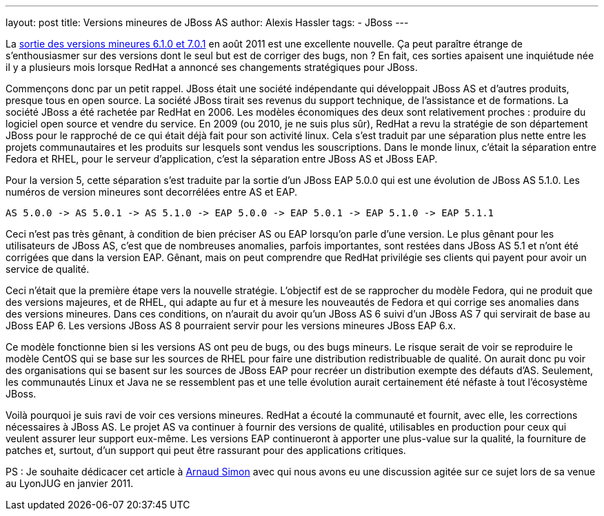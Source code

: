 ---
layout: post
title: Versions mineures de JBoss AS
author: Alexis Hassler
tags:
- JBoss
---

La link:https://www.jboss.org/jbossas/downloads[sortie des versions mineures 6.1.0 et 7.0.1] en août 2011 est une excellente nouvelle. 
Ça peut paraître étrange de s'enthousiasmer sur des versions dont le seul but est de corriger des bugs, non ? 
En fait, ces sorties apaisent une inquiétude née il y a plusieurs mois lorsque RedHat a annoncé ses changements stratégiques pour JBoss.
//<!--more-->

Commençons donc par un petit rappel. 
JBoss était une société indépendante qui développait JBoss AS et d'autres produits, presque tous en open source. 
La société JBoss tirait ses revenus du support technique, de l'assistance et de formations. La société JBoss a été rachetée par RedHat en 2006. 
Les modèles économiques des deux sont relativement proches : produire du logiciel open source et vendre du service. 
En 2009 (ou 2010, je ne suis plus sûr), RedHat a revu la stratégie de son département JBoss pour le rapproché de ce qui était déjà fait pour son activité linux. 
Cela s'est traduit par une séparation plus nette entre les projets communautaires et les produits sur lesquels sont vendus les souscriptions. 
Dans le monde linux, c'était la séparation entre Fedora et RHEL, pour le serveur d'application, c'est la séparation entre JBoss AS et JBoss EAP.

Pour la version 5, cette séparation s'est traduite par la sortie d'un JBoss EAP 5.0.0 qui est une évolution de JBoss AS 5.1.0. 
Les numéros de version mineures sont decorrélées entre AS et EAP.


[source.width-80, subs="verbatim,quotes"]
----
AS 5.0.0 -> AS 5.0.1 -> AS 5.1.0 -> EAP 5.0.0 -> EAP 5.0.1 -> EAP 5.1.0 -> EAP 5.1.1
----

Ceci n'est pas très gênant, à condition de bien préciser AS ou EAP lorsqu'on parle d'une version. 
Le plus gênant pour les utilisateurs de JBoss AS, c'est que de nombreuses anomalies, parfois importantes, sont restées dans JBoss AS 5.1 et n'ont été corrigées que dans la version EAP. 
Gênant, mais on peut comprendre que RedHat privilégie ses clients qui payent pour avoir un service de qualité.

Ceci n'était que la première étape vers la nouvelle stratégie. 
L'objectif est de se rapprocher du modèle Fedora, qui ne produit que des versions majeures, et de RHEL, qui adapte au fur et à mesure les nouveautés de Fedora et qui corrige ses anomalies dans des versions mineures. 
Dans ces conditions, on n'aurait du avoir qu'un JBoss AS 6 suivi d'un JBoss AS 7 qui servirait de base au JBoss EAP 6. 
Les versions JBoss AS 8 pourraient servir pour les versions mineures JBoss EAP 6.x.

Ce modèle fonctionne bien si les versions AS ont peu de bugs, ou des bugs mineurs. 
Le risque serait de voir se reproduire le modèle CentOS qui se base sur les sources de RHEL pour faire une distribution redistribuable de qualité. 
On aurait donc pu voir des organisations qui se basent sur les sources de JBoss EAP pour recréer un distribution exempte des défauts d'AS. 
Seulement, les communautés Linux et Java ne se ressemblent pas et une telle évolution aurait certainement été néfaste à tout l'écosystème JBoss.

Voilà pourquoi je suis ravi de voir ces versions mineures. 
RedHat a écouté la communauté et fournit, avec elle, les corrections nécessaires à JBoss AS. 
Le projet AS va continuer à fournir des versions de qualité, utilisables en production pour ceux qui veulent assurer leur support eux-même. 
Les versions EAP continueront à apporter une plus-value sur la qualité, la fourniture de patches et, surtout, d'un support qui peut être rassurant pour des applications critiques.

PS : Je souhaite dédicacer cet article à link:http://www.linkedin.com/pub/arnaud-simon-dr/2/3b7/2a4[Arnaud Simon] avec qui nous avons eu une discussion agitée sur ce sujet lors de sa venue au LyonJUG en janvier 2011.
